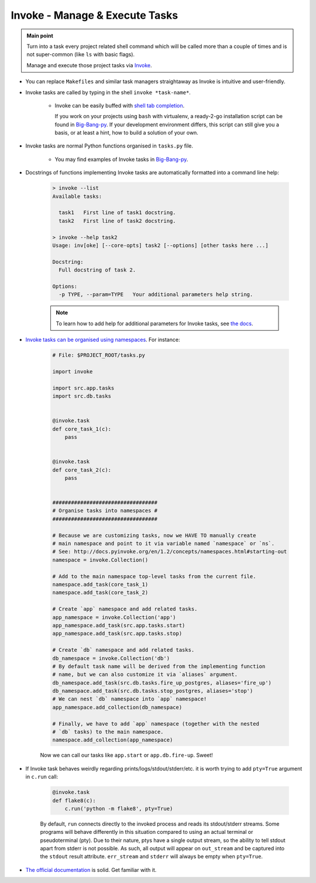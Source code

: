 .. _project_invoke:

Invoke - Manage & Execute Tasks
===============================

.. admonition:: Main point
   :class: tip

   Turn into a task every project related shell command which will be called more than a couple of times and is not super-common (like ``ls`` with basic flags).

   Manage and execute those project tasks via `Invoke <http://www.pyinvoke.org>`_.

+ You can replace ``Makefiles`` and similar task managers straightaway as Invoke is intuitive and user-friendly.

+ Invoke tasks are called by typing in the shell ``invoke *task-name*``.

    + Invoke can be easily buffed with `shell tab completion <http://docs.pyinvoke.org/en/1.2/invoke.html#shell-tab-completion>`_.

      If you work on your projects using ``bash`` with virtualenv, a ready-2-go installation script can be found in `Big-Bang-py <https://github.com/RTBHOUSE/big-bang-py/blob/master/%7B%7Bcookiecutter.project_dir%7D%7D/invoke_bash_completion>`_. If your development environment differs, this script can still give you a basis, or at least a hint, how to build a solution of your own.

+ Invoke tasks are normal Python functions organised in ``tasks.py`` file.

    + You may find examples of Invoke tasks in `Big-Bang-py <https://github.com/RTBHOUSE/big-bang-py/blob/master/%7B%7Bcookiecutter.project_dir%7D%7D/tasks.py>`_.

+ Docstrings of functions implementing Invoke tasks are automatically formatted into a command line help:

    .. code-block::  console

        > invoke --list
        Available tasks:

          task1   First line of task1 docstring.
          task2   First line of task2 docstring.

        > invoke --help task2
        Usage: inv[oke] [--core-opts] task2 [--options] [other tasks here ...]

        Docstring:
          Full docstring of task 2.

        Options:
          -p TYPE, --param=TYPE   Your additional parameters help string.


    .. note::

       To learn how to add help for additional parameters for Invoke tasks, see `the docs <http://docs.pyinvoke.org/en/0.11.0/getting_started.html#adding-help-for-parameters>`_.


+ `Invoke tasks can be organised using namespaces <http://docs.pyinvoke.org/en/1.2/concepts/namespaces.html>`_. For instance:

    .. code-block::  python

        # File: $PROJECT_ROOT/tasks.py

        import invoke

        import src.app.tasks
        import src.db.tasks


        @invoke.task
        def core_task_1(c):
            pass


        @invoke.task
        def core_task_2(c):
            pass


        ##################################
        # Organise tasks into namespaces #
        ##################################

        # Because we are customizing tasks, now we HAVE TO manually create
        # main namespace and point to it via variable named `namespace` or `ns`.
        # See: http://docs.pyinvoke.org/en/1.2/concepts/namespaces.html#starting-out
        namespace = invoke.Collection()

        # Add to the main namespace top-level tasks from the current file.
        namespace.add_task(core_task_1)
        namespace.add_task(core_task_2)

        # Create `app` namespace and add related tasks.
        app_namespace = invoke.Collection('app')
        app_namespace.add_task(src.app.tasks.start)
        app_namespace.add_task(src.app.tasks.stop)

        # Create `db` namespace and add related tasks.
        db_namespace = invoke.Collection('db')
        # By default task name will be derived from the implementing function
        # name, but we can also customize it via `aliases` argument.
        db_namespace.add_task(src.db.tasks.fire_up_postgres, aliases='fire_up')
        db_namespace.add_task(src.db.tasks.stop_postgres, aliases='stop')
        # We can nest `db` namespace into `app` namespace!
        app_namespace.add_collection(db_namespace)

        # Finally, we have to add `app` namespace (together with the nested
        # `db` tasks) to the main namespace.
        namespace.add_collection(app_namespace)

    Now we can call our tasks like ``app.start`` or ``app.db.fire-up``. Sweet!

+ If Invoke task behaves weirdly regarding prints/logs/stdout/stderr/etc. it is worth trying to add ``pty=True`` argument in ``c.run`` call:

    .. code-block::  python

        @invoke.task
        def flake8(c):
            c.run('python -m flake8', pty=True)

    By default, ``run`` connects directly to the invoked process and reads its stdout/stderr streams. Some programs will behave differently in this situation compared to using an actual terminal or pseudoterminal (pty). Due to their nature, ptys have a single output stream, so the ability to tell stdout apart from stderr is not possible. As such, all output will appear on ``out_stream`` and be captured into the ``stdout`` result attribute. ``err_stream`` and ``stderr`` will always be empty when ``pty=True``.

+ `The official documentation <http://docs.pyinvoke.org/en/1.2/>`_ is solid. Get familiar with it.
